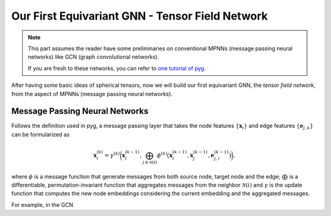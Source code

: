 Our First Equivariant GNN - Tensor Field Network
================================================

.. note::

    This part assumes the reader have some preliminaries on conventional MPNNs (message passing neural networks) like GCN (graph convolutional networks).

    If you are fresh to these networks, you can refer to `one tutorial of pyg <https://pytorch-geometric.readthedocs.io/en/latest/tutorial/create_gnn.html>`_.

After having some basic ideas of spherical tensors, now we will build our first equivariant GNN, the *tensor field network*, from the aspect of MPNNs (message passing neural networks).

Message Passing Neural Networks
-------------------------------

Follows the definition used in pyg, a message passing layer that takes the node features :math:`\{\mathbf{x}_i\}` and edge features :math:`\{\mathbf{e}_{j,k}\}` can be formularized as

.. math::

    \mathbf{x}_i^{(k)}=\gamma^{(k)}\bigg(\mathbf{x}_i^{(k-1)},\bigoplus_{j\in\mathcal{N}(i)}\phi^{(k)}\big(\mathbf{x}_i^{(k-1)},\mathbf{x}_j^{(k-1)},\mathbf{e}_{j,i}^{(k-1)}\big)\bigg),

where :math:`\phi` is a message function that generate messages from both source node, target node and the edge; :math:`\bigoplus` is a differentiable, permutation-invariant function that aggregates messages from the neighbor :math:`\mathcal{N}(i)` and :math:`\gamma` is the update function that computes the new node embeddings considering the current embedding and the aggregated messages. 

For example, in the GCN